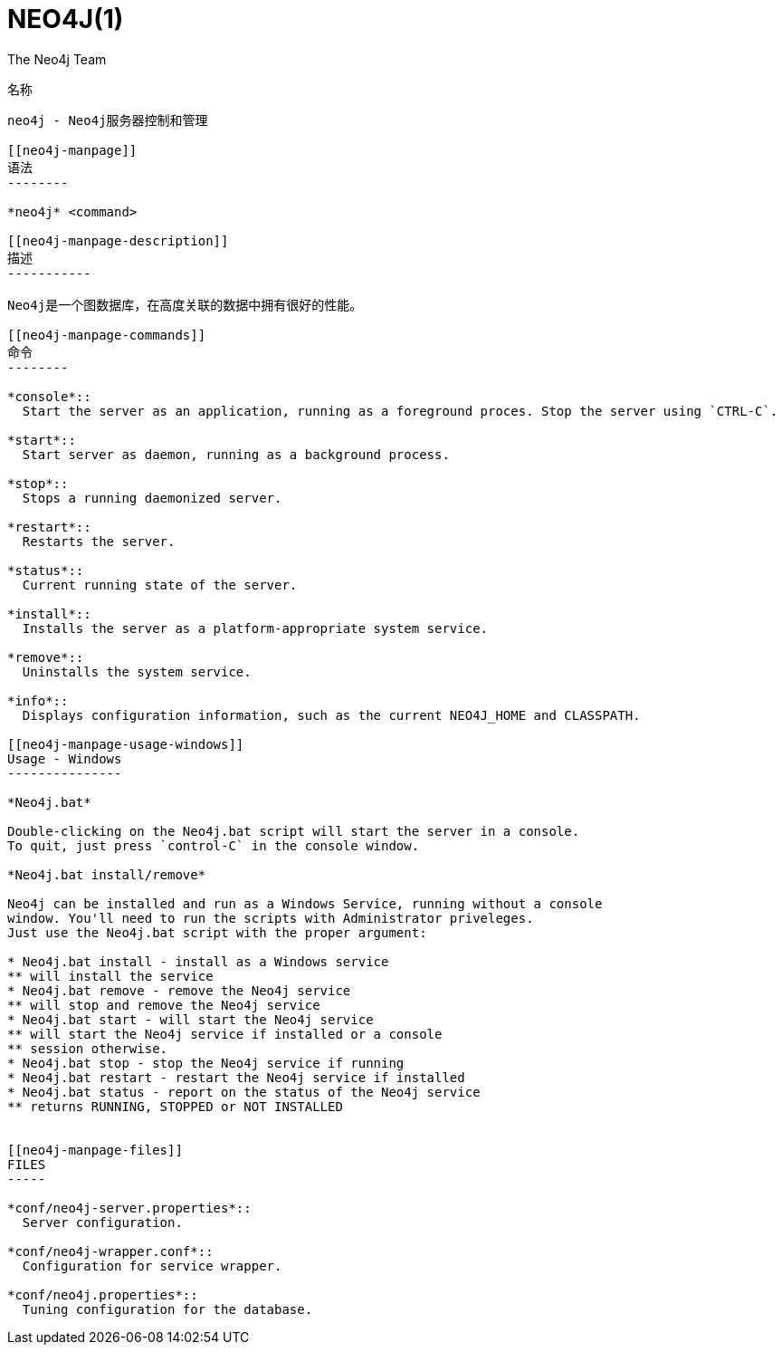 NEO4J(1)
========
:author: The Neo4j Team

名称
----
neo4j - Neo4j服务器控制和管理

[[neo4j-manpage]]
语法
--------

*neo4j* <command>

[[neo4j-manpage-description]]
描述
-----------

Neo4j是一个图数据库，在高度关联的数据中拥有很好的性能。

[[neo4j-manpage-commands]]
命令
--------

*console*::
  Start the server as an application, running as a foreground proces. Stop the server using `CTRL-C`.

*start*::
  Start server as daemon, running as a background process.

*stop*::
  Stops a running daemonized server.

*restart*::
  Restarts the server.

*status*::
  Current running state of the server.

*install*::
  Installs the server as a platform-appropriate system service.

*remove*::
  Uninstalls the system service.

*info*::
  Displays configuration information, such as the current NEO4J_HOME and CLASSPATH.

[[neo4j-manpage-usage-windows]]
Usage - Windows
---------------

*Neo4j.bat*

Double-clicking on the Neo4j.bat script will start the server in a console.
To quit, just press `control-C` in the console window.

*Neo4j.bat install/remove*

Neo4j can be installed and run as a Windows Service, running without a console
window. You'll need to run the scripts with Administrator priveleges.
Just use the Neo4j.bat script with the proper argument:

* Neo4j.bat install - install as a Windows service
** will install the service 
* Neo4j.bat remove - remove the Neo4j service
** will stop and remove the Neo4j service
* Neo4j.bat start - will start the Neo4j service
** will start the Neo4j service if installed or a console
** session otherwise.
* Neo4j.bat stop - stop the Neo4j service if running
* Neo4j.bat restart - restart the Neo4j service if installed
* Neo4j.bat status - report on the status of the Neo4j service
** returns RUNNING, STOPPED or NOT INSTALLED 


[[neo4j-manpage-files]]
FILES
-----

*conf/neo4j-server.properties*::
  Server configuration.

*conf/neo4j-wrapper.conf*::
  Configuration for service wrapper.

*conf/neo4j.properties*::
  Tuning configuration for the database.


